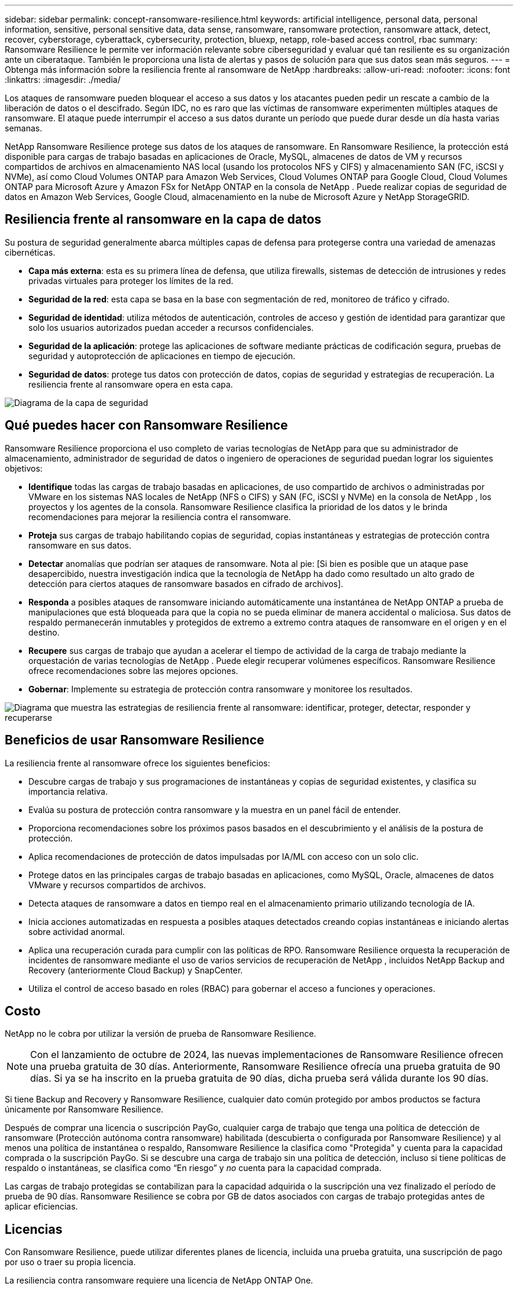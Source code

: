 ---
sidebar: sidebar 
permalink: concept-ransomware-resilience.html 
keywords: artificial intelligence, personal data, personal information, sensitive, personal sensitive data, data sense, ransomware, ransomware protection, ransomware attack, detect, recover, cyberstorage, cyberattack, cybersecurity, protection, bluexp, netapp, role-based access control, rbac 
summary: Ransomware Resilience le permite ver información relevante sobre ciberseguridad y evaluar qué tan resiliente es su organización ante un ciberataque.  También le proporciona una lista de alertas y pasos de solución para que sus datos sean más seguros. 
---
= Obtenga más información sobre la resiliencia frente al ransomware de NetApp
:hardbreaks:
:allow-uri-read: 
:nofooter: 
:icons: font
:linkattrs: 
:imagesdir: ./media/


[role="lead"]
Los ataques de ransomware pueden bloquear el acceso a sus datos y los atacantes pueden pedir un rescate a cambio de la liberación de datos o el descifrado.  Según IDC, no es raro que las víctimas de ransomware experimenten múltiples ataques de ransomware.  El ataque puede interrumpir el acceso a sus datos durante un período que puede durar desde un día hasta varias semanas.

NetApp Ransomware Resilience protege sus datos de los ataques de ransomware.  En Ransomware Resilience, la protección está disponible para cargas de trabajo basadas en aplicaciones de Oracle, MySQL, almacenes de datos de VM y recursos compartidos de archivos en almacenamiento NAS local (usando los protocolos NFS y CIFS) y almacenamiento SAN (FC, iSCSI y NVMe), así como Cloud Volumes ONTAP para Amazon Web Services, Cloud Volumes ONTAP para Google Cloud, Cloud Volumes ONTAP para Microsoft Azure y Amazon FSx for NetApp ONTAP en la consola de NetApp .  Puede realizar copias de seguridad de datos en Amazon Web Services, Google Cloud, almacenamiento en la nube de Microsoft Azure y NetApp StorageGRID.



== Resiliencia frente al ransomware en la capa de datos

Su postura de seguridad generalmente abarca múltiples capas de defensa para protegerse contra una variedad de amenazas cibernéticas.

* *Capa más externa*: esta es su primera línea de defensa, que utiliza firewalls, sistemas de detección de intrusiones y redes privadas virtuales para proteger los límites de la red.
* *Seguridad de la red*: esta capa se basa en la base con segmentación de red, monitoreo de tráfico y cifrado.
* *Seguridad de identidad*: utiliza métodos de autenticación, controles de acceso y gestión de identidad para garantizar que solo los usuarios autorizados puedan acceder a recursos confidenciales.
* *Seguridad de la aplicación*: protege las aplicaciones de software mediante prácticas de codificación segura, pruebas de seguridad y autoprotección de aplicaciones en tiempo de ejecución.
* *Seguridad de datos*: protege tus datos con protección de datos, copias de seguridad y estrategias de recuperación.  La resiliencia frente al ransomware opera en esta capa.


image:concept-security-layer-diagram.png["Diagrama de la capa de seguridad"]



== Qué puedes hacer con Ransomware Resilience

Ransomware Resilience proporciona el uso completo de varias tecnologías de NetApp para que su administrador de almacenamiento, administrador de seguridad de datos o ingeniero de operaciones de seguridad puedan lograr los siguientes objetivos:

* *Identifique* todas las cargas de trabajo basadas en aplicaciones, de uso compartido de archivos o administradas por VMware en los sistemas NAS locales de NetApp (NFS o CIFS) y SAN (FC, iSCSI y NVMe) en la consola de NetApp , los proyectos y los agentes de la consola.  Ransomware Resilience clasifica la prioridad de los datos y le brinda recomendaciones para mejorar la resiliencia contra el ransomware.
* *Proteja* sus cargas de trabajo habilitando copias de seguridad, copias instantáneas y estrategias de protección contra ransomware en sus datos.
* *Detectar* anomalías que podrían ser ataques de ransomware. Nota al pie: [Si bien es posible que un ataque pase desapercibido, nuestra investigación indica que la tecnología de NetApp ha dado como resultado un alto grado de detección para ciertos ataques de ransomware basados ​​en cifrado de archivos].
* *Responda* a posibles ataques de ransomware iniciando automáticamente una instantánea de NetApp ONTAP a prueba de manipulaciones que está bloqueada para que la copia no se pueda eliminar de manera accidental o maliciosa.  Sus datos de respaldo permanecerán inmutables y protegidos de extremo a extremo contra ataques de ransomware en el origen y en el destino.
* *Recupere* sus cargas de trabajo que ayudan a acelerar el tiempo de actividad de la carga de trabajo mediante la orquestación de varias tecnologías de NetApp .  Puede elegir recuperar volúmenes específicos.  Ransomware Resilience ofrece recomendaciones sobre las mejores opciones.
* *Gobernar*: Implemente su estrategia de protección contra ransomware y monitoree los resultados.


image:diagram-rp-features-phases3.png["Diagrama que muestra las estrategias de resiliencia frente al ransomware: identificar, proteger, detectar, responder y recuperarse"]



== Beneficios de usar Ransomware Resilience

La resiliencia frente al ransomware ofrece los siguientes beneficios:

* Descubre cargas de trabajo y sus programaciones de instantáneas y copias de seguridad existentes, y clasifica su importancia relativa.
* Evalúa su postura de protección contra ransomware y la muestra en un panel fácil de entender.
* Proporciona recomendaciones sobre los próximos pasos basados en el descubrimiento y el análisis de la postura de protección.
* Aplica recomendaciones de protección de datos impulsadas por IA/ML con acceso con un solo clic.
* Protege datos en las principales cargas de trabajo basadas en aplicaciones, como MySQL, Oracle, almacenes de datos VMware y recursos compartidos de archivos.
* Detecta ataques de ransomware a datos en tiempo real en el almacenamiento primario utilizando tecnología de IA.
* Inicia acciones automatizadas en respuesta a posibles ataques detectados creando copias instantáneas e iniciando alertas sobre actividad anormal.
* Aplica una recuperación curada para cumplir con las políticas de RPO.  Ransomware Resilience orquesta la recuperación de incidentes de ransomware mediante el uso de varios servicios de recuperación de NetApp , incluidos NetApp Backup and Recovery (anteriormente Cloud Backup) y SnapCenter.
* Utiliza el control de acceso basado en roles (RBAC) para gobernar el acceso a funciones y operaciones.




== Costo

NetApp no ​​le cobra por utilizar la versión de prueba de Ransomware Resilience.


NOTE: Con el lanzamiento de octubre de 2024, las nuevas implementaciones de Ransomware Resilience ofrecen una prueba gratuita de 30 días.  Anteriormente, Ransomware Resilience ofrecía una prueba gratuita de 90 días.  Si ya se ha inscrito en la prueba gratuita de 90 días, dicha prueba será válida durante los 90 días.

Si tiene Backup and Recovery y Ransomware Resilience, cualquier dato común protegido por ambos productos se factura únicamente por Ransomware Resilience.

Después de comprar una licencia o suscripción PayGo, cualquier carga de trabajo que tenga una política de detección de ransomware (Protección autónoma contra ransomware) habilitada (descubierta o configurada por Ransomware Resilience) y al menos una política de instantánea o respaldo, Ransomware Resilience la clasifica como "Protegida" y cuenta para la capacidad comprada o la suscripción PayGo.  Si se descubre una carga de trabajo sin una política de detección, incluso si tiene políticas de respaldo o instantáneas, se clasifica como “En riesgo” y _no_ cuenta para la capacidad comprada.

Las cargas de trabajo protegidas se contabilizan para la capacidad adquirida o la suscripción una vez finalizado el período de prueba de 90 días.  Ransomware Resilience se cobra por GB de datos asociados con cargas de trabajo protegidas antes de aplicar eficiencias.



== Licencias

Con Ransomware Resilience, puede utilizar diferentes planes de licencia, incluida una prueba gratuita, una suscripción de pago por uso o traer su propia licencia.

La resiliencia contra ransomware requiere una licencia de NetApp ONTAP One.

La licencia Ransomware Resilience no incluye productos NetApp adicionales.  Ransomware Resilience puede utilizar Backup and Recovery incluso si no tiene una licencia para ello.

Para detectar un comportamiento anómalo del usuario, Ransomware Resilience utiliza NetApp Autonomous Ransomware Protection, un modelo de aprendizaje automático (ML) dentro de ONTAP que detecta la actividad de archivos maliciosos.  Este modelo está incluido en la licencia Ransomware Resilience.  También puede utilizar Data Infrastructure Insights (anteriormente Cloud Insights) Workload Security (se requiere licencia) para investigar el comportamiento del usuario y bloquear a usuarios específicos para que no realicen más actividades.

Para obtener más información, consulte link:rp-start-licenses.html["Configurar licencias"] .



== Consola de NetApp

Se puede acceder a Ransomware Resilience a través de la consola de NetApp .

La consola de NetApp proporciona una gestión centralizada de los servicios de datos y almacenamiento de NetApp en entornos locales y en la nube a nivel empresarial. La consola es necesaria para acceder y utilizar los servicios de datos de NetApp . Como interfaz de administración, le permite administrar muchos recursos de almacenamiento desde una sola interfaz. Los administradores de la consola pueden controlar el acceso al almacenamiento y los servicios para todos los sistemas dentro de la empresa.

No necesita una licencia o suscripción para comenzar a usar NetApp Console y solo incurre en cargos cuando necesita implementar agentes de Console en su nube para garantizar la conectividad con sus sistemas de almacenamiento o servicios de datos de NetApp . Sin embargo, algunos servicios de datos de NetApp accesibles desde la consola requieren licencia o suscripción.

Obtenga más información sobre ellink:https://docs.netapp.com/us-en/bluexp-setup-admin/concept-overview.html["Consola de NetApp"^] .



== Cómo funciona la resiliencia frente al ransomware

Ransomware Resilience utiliza NetApp Backup and Recovery para descubrir y establecer políticas de instantáneas y copias de seguridad para cargas de trabajo de uso compartido de archivos, y SnapCenter o SnapCenter for VMware para descubrir y establecer políticas de instantáneas y copias de seguridad para cargas de trabajo de aplicaciones y máquinas virtuales.  Además, Ransomware Resilience utiliza Backup and Recovery y SnapCenter / SnapCenter for VMware para realizar una recuperación consistente con los archivos y la carga de trabajo.

image:diagram-rp-architecture-preview3.png["Diagrama que muestra la arquitectura de resiliencia frente al ransomware"]

[cols="15,65a"]
|===
| Característica | Descripción 


| *IDENTIFICAR*  a| 
* Encuentra todos los datos locales NAS (protocolos NFS y CIFS), SAN (FC, iSCSI y NVMe) y Cloud Volumes ONTAP del cliente conectados a la consola.
* Identifica datos de clientes de las API de servicio ONTAP y SnapCenter y los asocia con cargas de trabajo. Obtenga más información sobre https://docs.netapp.com/us-en/ontap-family/["ONTAP"^] y https://docs.netapp.com/us-en/snapcenter/index.html["Software SnapCenter"^] .
* Descubre el nivel de protección actual de cada volumen de las copias de instantáneas de NetApp y las políticas de respaldo, así como también cualquier capacidad de detección integrada.  Luego, Ransomware Resilience asocia esta postura de protección con las cargas de trabajo mediante el uso de Backup and Recovery, servicios ONTAP y tecnologías de NetApp como Autonomous Ransomware Protection (ARP o ARP/AI según su versión de ONTAP ), FPolicy, políticas de Backup y políticas de instantáneas.  Obtenga más información sobre https://docs.netapp.com/us-en/ontap/anti-ransomware/index.html["Protección autónoma contra ransomware"^] , https://docs.netapp.com/us-en/bluexp-backup-recovery/index.html["Copia de seguridad y recuperación de NetApp"^] , y https://docs.netapp.com/us-en/ontap/nas-audit/two-parts-fpolicy-solution-concept.html["Política de ONTAP"^] .
* Asigna una prioridad comercial a cada carga de trabajo en función de los niveles de protección descubiertos automáticamente y recomienda políticas de protección para las cargas de trabajo en función de su prioridad comercial.  La prioridad de la carga de trabajo se basa en las frecuencias de instantáneas ya aplicadas a cada volumen asociado con la carga de trabajo.




| *PROTEGER*  a| 
* Supervisa activamente las cargas de trabajo y orquesta el uso de las API de Backup and Recovery, SnapCenter y ONTAP mediante la aplicación de políticas a cada una de las cargas de trabajo identificadas.




| *DETECTAR*  a| 
* Detecta ataques potenciales con un modelo de aprendizaje automático (ML) integrado que detecta actividad y cifrado potencialmente anómalos.
* Proporciona detección de doble capa que comienza con la detección de posibles ataques de ransomware en el almacenamiento principal y responde a actividades anormales tomando copias instantáneas automatizadas adicionales para crear los puntos de restauración de datos más cercanos.  Ransomware Resilience proporciona la capacidad de profundizar para identificar ataques potenciales con mayor precisión sin afectar el rendimiento de las cargas de trabajo principales.
* Determina los archivos sospechosos específicos y los mapas que atacan las cargas de trabajo asociadas, utilizando ONTAP, Autonomous Ransomware Protection (ARP o ARP/AI según su versión de ONTAP ), Data Infrastructure Insights (anteriormente Cloud Insights), Workload Security y tecnologías FPolicy.




| *RESPONDER*  a| 
* Muestra datos relevantes, como la actividad del archivo, la actividad del usuario y la entropía, para ayudarlo a completar revisiones forenses sobre el ataque.
* Inicia copias instantáneas rápidas mediante el uso de tecnologías y productos de NetApp , como ONTAP, Autonomous Ransomware Protection (ARP o ARP/AI según su versión de ONTAP ) y FPolicy.




| *RECUPERAR*  a| 
* Determina la mejor instantánea o copia de seguridad y recomienda el mejor punto de recuperación real (RPA) mediante el uso de Backup and Recovery, ONTAP, Autonomous Ransomware Protection (ARP o ARP/AI según su versión de ONTAP ) y tecnologías y servicios de FPolicy.
* Orquesta la recuperación de cargas de trabajo, incluidas máquinas virtuales, recursos compartidos de archivos, almacenamiento en bloque y bases de datos con consistencia de aplicaciones.




| *GOBERNAR*  a| 
* Asigna las estrategias de protección contra ransomware
* Le ayuda a monitorear los resultados.


|===


== Destinos de copia de seguridad, sistemas y fuentes de datos de carga de trabajo compatibles

Ransomware Resilience admite los siguientes objetivos de respaldo, sistemas y fuentes de datos:

*Objetivos de respaldo admitidos*

* Servicios web de Amazon (AWS) S3
* Plataforma de Google Cloud
* Blob de Microsoft Azure
* StorageGRID en NetApp


*Sistemas compatibles*

* NAS ONTAP local (que utiliza protocolos NFS y CIFS) con ONTAP versión 9.11.1 y superior
* SAN ONTAP local (que utiliza protocolos FC, iSCSI y NVMe) con ONTAP versión 9.17.1 y posteriores
* Cloud Volumes ONTAP 9.11.1 o superior para AWS (utilizando protocolos NFS y CIFS)
* Cloud Volumes ONTAP 9.11.1 o superior para Google Cloud Platform (utilizando protocolos NFS y CIFS)
* Cloud Volumes ONTAP 9.12.1 o superior para Microsoft Azure (utilizando protocolos NFS y CIFS)
* Cloud Volumes ONTAP 9.17.1 o superior para AWS, Google Cloud Platform y Microsoft Azure (mediante protocolos FC, iSCSI y NVMe)
* Amazon FSx for NetApp ONTAP, que utiliza protección autónoma contra ransomware (ARP y no ARP/AI)
+

NOTE: ARP/AI requiere ONTAP 9.16 o superior.




NOTE: No se admiten los siguientes: volúmenes FlexGroup , versiones de ONTAP anteriores a 9.11.1, volúmenes de punto de montaje, volúmenes de ruta de montaje, volúmenes sin conexión y volúmenes de protección de datos (DP).

*Fuentes de datos de carga de trabajo compatibles*

Ransomware Resilience protege las siguientes cargas de trabajo basadas en aplicaciones en volúmenes de datos primarios:

* Recursos compartidos de archivos de NetApp
* Almacenamiento en bloque
* Almacenes de datos de VMware
* Bases de datos (MySQL y Oracle)
* Próximamente habrá más


Además, si utiliza SnapCenter o SnapCenter para VMware, todas las cargas de trabajo compatibles con esos productos también se identifican en Ransomware Resilience.  Ransomware Resilience puede protegerlos y recuperarlos de manera consistente con la carga de trabajo.



== Términos que podrían ayudarle con la protección contra ransomware

Podría resultarle beneficioso comprender cierta terminología relacionada con la protección contra ransomware.

* *Protección*: La protección contra ransomware significa garantizar que se realicen instantáneas y copias de seguridad inmutables de forma regular en un dominio de seguridad diferente mediante políticas de protección.
* *Carga de trabajo*: una carga de trabajo en Ransomware Resilience puede incluir bases de datos MySQL u Oracle, almacenes de datos VMware o recursos compartidos de archivos.

